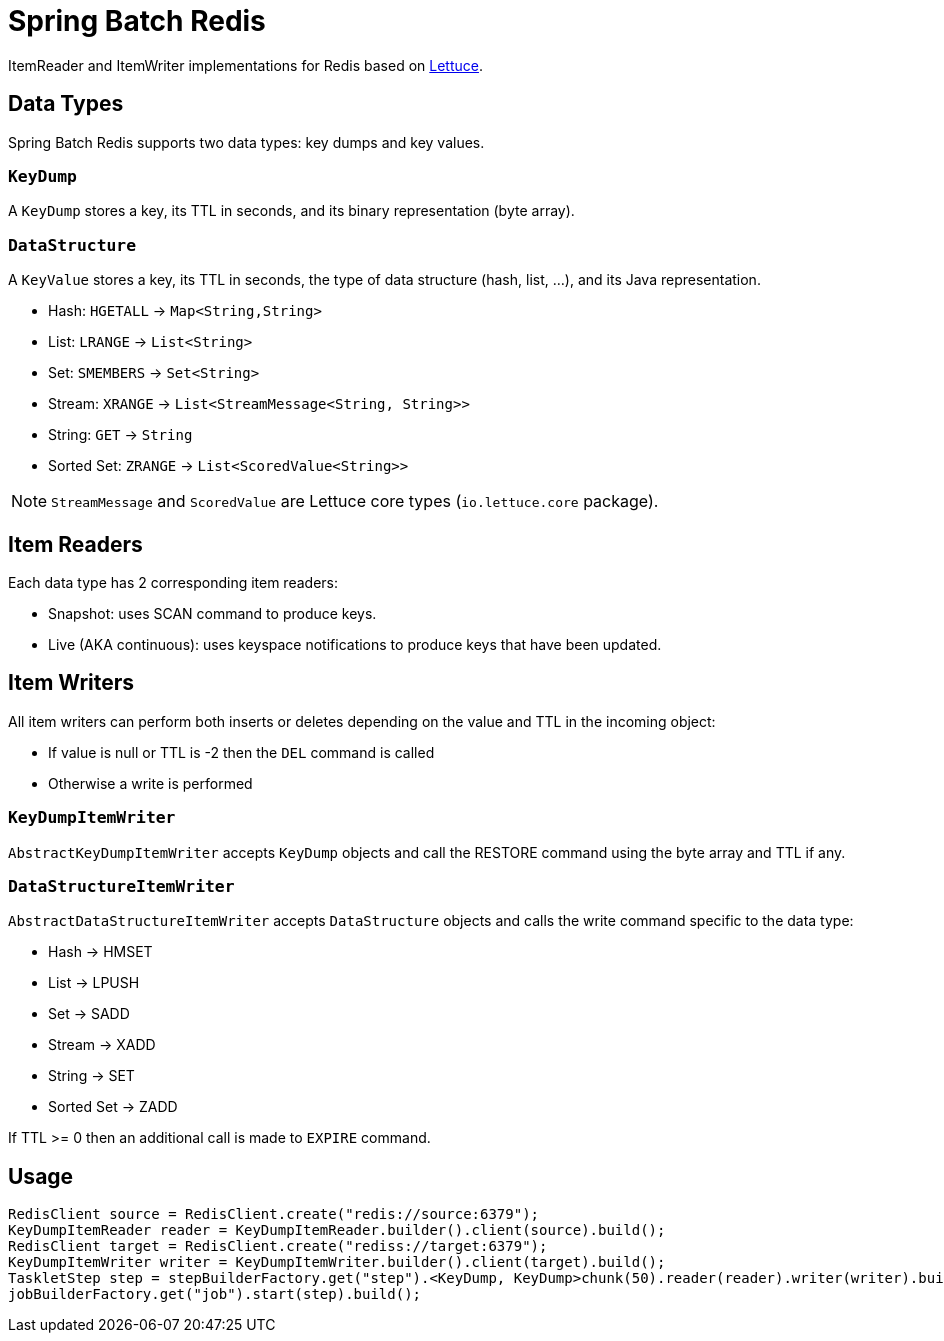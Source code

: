 = Spring Batch Redis
// Settings
:idprefix:
:idseparator: -
ifdef::env-github,env-browser[:outfilesuffix: .adoc]
ifndef::env-github[:icons: font]
// URIs
:project-repo: Redislabs-Solution-Architects/spring-batch-redis
:repo-url: https://github.com/{project-repo}
// GitHub customization
ifdef::env-github[]
:badges:
:tag: master
:!toc-title:
:tip-caption: :bulb:
:note-caption: :information_source:
:important-caption: :heavy_exclamation_mark:
:caution-caption: :fire:
:warning-caption: :warning:
endif::[]

ItemReader and ItemWriter implementations for Redis based on https://lettuce.io[Lettuce].

== Data Types
Spring Batch Redis supports two data types: key dumps and key values.

=== `KeyDump`
A `KeyDump` stores a key, its TTL in seconds, and its binary representation (byte array).

=== `DataStructure`
A `KeyValue` stores a key, its TTL in seconds, the type of data structure (hash, list, ...), and its Java representation.

* Hash: `HGETALL` -> `Map<String,String>`
* List: `LRANGE` -> `List<String>`
* Set: `SMEMBERS` -> `Set<String>`
* Stream: `XRANGE` -> `List<StreamMessage<String, String>>`
* String: `GET` -> `String`
* Sorted Set: `ZRANGE` -> `List<ScoredValue<String>>`

NOTE: `StreamMessage` and `ScoredValue` are Lettuce core types (`io.lettuce.core` package).

== Item Readers

Each data type has 2 corresponding item readers:

* Snapshot: uses SCAN command to produce keys.
* Live (AKA continuous): uses keyspace notifications to produce keys that have been updated.

== Item Writers

All item writers can perform both inserts or deletes depending on the value and TTL in the incoming object:

* If value is null or TTL is -2 then the `DEL` command is called
* Otherwise a write is performed

=== `KeyDumpItemWriter`

`AbstractKeyDumpItemWriter` accepts `KeyDump` objects and call the RESTORE command using the byte array and TTL if any.

=== `DataStructureItemWriter`

`AbstractDataStructureItemWriter` accepts `DataStructure` objects and calls the write command specific to the data type:

* Hash -> HMSET
* List -> LPUSH
* Set -> SADD
* Stream -> XADD
* String -> SET
* Sorted Set -> ZADD

If TTL >= 0 then an additional call is made to `EXPIRE` command.

== Usage

[source,java]
----
RedisClient source = RedisClient.create("redis://source:6379");
KeyDumpItemReader reader = KeyDumpItemReader.builder().client(source).build();
RedisClient target = RedisClient.create("rediss://target:6379");
KeyDumpItemWriter writer = KeyDumpItemWriter.builder().client(target).build();
TaskletStep step = stepBuilderFactory.get("step").<KeyDump, KeyDump>chunk(50).reader(reader).writer(writer).build();
jobBuilderFactory.get("job").start(step).build();
----

